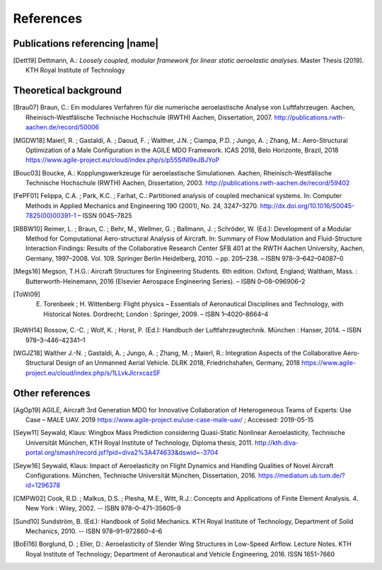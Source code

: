 .. _sec_references:

References
==========

Publications referencing |name|
-------------------------------

.. [Dett19] Dettmann, A.: *Loosely coupled, modular framework for linear static aeroelastic analyses*. Master Thesis (2019). KTH Royal Institute of Technology

Theoretical background
----------------------

.. [Brau07] Braun, C.: Ein modulares Verfahren für die numerische aeroelastische Analyse von Luftfahrzeugen. Aachen, Rheinisch-Westfälische Technische Hochschule (RWTH) Aachen, Dissertation, 2007. http://publications.rwth-aachen.de/record/50006

.. [MGDW18] Maierl, R. ; Gastaldi, A. ; Daoud, F. ; Walther, J.N. ; Ciampa, P.D. ; Jungo, A. ; Zhang, M.: Aero-Structural Optimization of a Male Configuration in the AGILE MDO Framework. ICAS 2018, Belo Horizonte, Brazil, 2018 https://www.agile-project.eu/cloud/index.php/s/p55SINI9eJBJYoP

.. [Bouc03] Boucke, A.: Kopplungswerkzeuge für aeroelastische Simulationen. Aachen, Rheinisch-Westfälische Technische Hochschule (RWTH) Aachen, Dissertation, 2003. http://publications.rwth-aachen.de/record/59402

.. [FePF01] Felippa, C.A. ; Park, K.C. ; Farhat, C.: Partitioned analysis of coupled mechanical systems. In: Computer Methods in Applied Mechanics and Engineering 190 (2001), No. 24, 3247–3270. http://dx.doi.org/10.1016/S0045-7825(00)00391-1 – ISSN 0045–7825

.. [RBBW10] Reimer, L. ; Braun, C. ; Behr, M., Wellmer, G. ; Ballmann, J. ; Schröder, W. (Ed.): Development of a Modular Method for Computational Aero-structural Analysis of Aircraft. In: Summary of Flow Modulation and Fluid-Structure Interaction Findings: Results of the Collaborative Research Center SFB 401 at the RWTH Aachen University, Aachen, Germany, 1997–2008. Vol. 109. Springer Berlin Heidelberg, 2010. – pp. 205–238. – ISBN 978–3–642–04087–0

.. [Megs16] Megson, T.H.G.: Aircraft Structures for Engineering Students. 6th edition. Oxford, England; Waltham, Mass. : Butterworth-Heinemann, 2016 (Elsevier Aerospace Engineering Series). – ISBN 0–08–096906–2

.. [ToWi09] E. Torenbeek ; H. Wittenberg: Flight physics – Essentials of Aeronautical Disciplines and Technology, with Historical Notes. Dordrecht; London : Springer, 2009. – ISBN 1–4020–8664–4

.. [RoWH14] Rossow, C.-C. ; Wolf, K. ; Horst, P. (Ed.): Handbuch der Luftfahrzeugtechnik. München : Hanser, 2014. – ISBN 978–3–446–42341–1

.. [WGJZ18] Walther J.-N. ; Gastaldi, A. ; Jungo, A. ; Zhang, M. ; Maierl, R.: Integration Aspects of the Collaborative Aero-Structural Design of an Unmanned Aerial Vehicle. DLRK 2018, Friedrichshafen, Germany, 2018 https://www.agile-project.eu/cloud/index.php/s/1LLvkJlcrxcazSF

Other references
----------------

.. [AgOp19] AGILE, Aircraft 3rd Generation MDO for Innovative Collaboration of Heterogeneous Teams of Experts: Use Case – MALE UAV. 2019 https://www.agile-project.eu/use-case-male-uav/ ; Accessed: 2019-05-15

.. [Seyw11] Seywald, Klaus: Wingbox Mass Prediction considering Quasi-Static Nonlinear Aeroelasticity, Technische Universität München, KTH Royal Institute of Technology, Diploma thesis, 2011. http://kth.diva-portal.org/smash/record.jsf?pid=diva2%3A474633&dswid=-3704

.. [Seyw16] Seywald, Klaus: Impact of Aeroelasticity on Flight Dynamics and Handling Qualities of Novel Aircraft Configurations. München, Technische Universität München, Dissertation, 2016. https://mediatum.ub.tum.de/?id=1296378

.. [CMPW02] Cook, R.D. ; Malkus, D.S. ; Plesha, M.E., Witt, R.J.: Concepts and Applications of Finite Element Analysis. 4. New York : Wiley, 2002. -- ISBN 978–0–471–35605–9

.. [Sund10] Sundström, B. (Ed.): Handbook of Solid Mechanics. KTH Royal Institute of Technology, Department of Solid Mechanics, 2010. -- ISBN 978–91–972860–4–6

.. [BoEl16] Borglund, D. ; Eller, D.: Aeroelasticity of Slender Wing Structures in Low-Speed Airflow. Lecture Notes. KTH Royal Institute of Technology; Department of Aeronautical and Vehicle Engineering, 2016. ISSN 1651–7660
